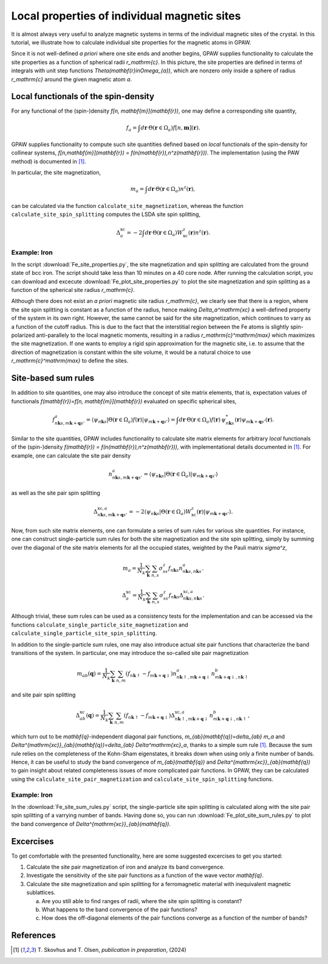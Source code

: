 .. _sites:

=============================================
Local properties of individual magnetic sites
=============================================

It is almost always very useful to analyze magnetic systems in terms of the
individual magnetic sites of the crystal. In this tutorial, we illustrate how
to calculate individual site properties for the magnetic atoms in GPAW.

Since it is not well-defined *a priori* where one site ends and another begins,
GPAW supplies functionality to calculate the site properties as a function of
spherical radii `r_\mathrm{c}`. In this picture, the site properties are defined
in terms of integrals with unit step functions
`\Theta(\mathbf{r}\in\Omega_{a})`, which are nonzero only inside a sphere of
radius `r_\mathrm{c}` around the given magnetic atom `a`.

Local functionals of the spin-density
=====================================

For any functional of the (spin-)density `f[n, \mathbf{m}](\mathbf{r})`,
one may define a corresponding site quantity,

.. math::
   f_a = \int d\mathbf{r}\: \Theta(\mathbf{r}\in\Omega_{a})
   f[n,\mathbf{m}](\mathbf{r}).

GPAW supplies functionality to compute such site quantities defined based on
*local* functionals of the spin-density for collinear systems,
`f[n,\mathbf{m}](\mathbf{r}) = f(n(\mathbf{r}),n^z(\mathbf{r}))`.
The implementation (using the PAW method) is documented in [#Skovhus]_.

In particular, the site magnetization,

.. math::
   m_a = \int d\mathbf{r}\: \Theta(\mathbf{r}\in\Omega_{a}) n^z(\mathbf{r}),

can be calculated via the function ``calculate_site_magnetization``, whereas
the function ``calculate_site_spin_splitting`` computes the LSDA site spin
splitting,

.. math::
   \Delta_a^\mathrm{xc} = -2 \int d\mathbf{r}\: \Theta(\mathbf{r}\in\Omega_{a})
   W_\mathrm{xc}^z(\mathbf{r}) n^z(\mathbf{r}).

Example: Iron
-------------

In the script
:download:`Fe_site_properties.py`,
the site magnetization and spin splitting are calculated from the ground state
of bcc iron. The script should take less than 10 minutes on a 40 core node.
After running the calculation script, you can download and excecute
:download:`Fe_plot_site_properties.py`
to plot the site magnetization and spin splitting as a function of the
spherical site radius `r_\mathrm{c}`.

.. image:: Fe_site_properties.png
	   :align: center

Although there does not exist an *a priori* magnetic site radius `r_\mathrm{c}`,
we clearly see that there is a region, where the site spin splitting is constant
as a function of the radius, hence making `\Delta_a^\mathrm{xc}` a well-defined
property of the system in its own right.
However, the same cannot be said for the site magnetization, which continues to
varry as a function of the cutoff radius. This is due to the fact that the
interstitial region between the Fe atoms is slightly spin-polarized
anti-parallely to the local magnetic moments, resulting in a radius
`r_\mathrm{c}^\mathrm{max}` which maximizes the site magnetization. If one wants
to employ a rigid spin approximation for the magnetic site, i.e. to assume that
the direction of magnetization is constant within the site volume, it would be a
natural choice to use `r_\mathrm{c}^\mathrm{max}` to define the sites.


Site-based sum rules
====================

In addition to site quantities, one may also introduce the concept of site
matrix elements, that is, expectation values of functionals
`f(\mathbf{r})=f[n, \mathbf{m}](\mathbf{r})`
evaluated on specific spherical sites,

.. math::
   f^a_{n\mathbf{k}s,m\mathbf{k}+\mathbf{q}s'} = \langle \psi_{n\mathbf{k}s}|
   \Theta(\mathbf{r}\in\Omega_{a}) f(\mathbf{r})
   |\psi_{m\mathbf{k}+\mathbf{q}s'} \rangle
   = \int d\mathbf{r}\: \Theta(\mathbf{r}\in\Omega_{a}) f(\mathbf{r})\,
   \psi_{n\mathbf{k}s}^*(\mathbf{r})
   \psi_{m\mathbf{k}+\mathbf{q}s'}(\mathbf{r}).

Similar to the site quantities, GPAW includes functionality to calculate site
matrix elements for arbitrary *local* functionals of the (spin-)density
`f(\mathbf{r}) = f(n(\mathbf{r}),n^z(\mathbf{r}))`, with implementational
details documented in [#Skovhus]_.
For example, one can calculate the site pair density

.. math::
   n^a_{n\mathbf{k}s,m\mathbf{k}+\mathbf{q}s'} =
   \langle \psi_{n\mathbf{k}s}|
   \Theta(\mathbf{r}\in\Omega_{a})
   |\psi_{m\mathbf{k}+\mathbf{q}s'} \rangle

as well as the site pair spin splitting

.. math::
   \Delta^{\mathrm{xc},a}_{n\mathbf{k}s,m\mathbf{k}+\mathbf{q}s'}=-2
   \langle \psi_{n\mathbf{k}s}|
   \Theta(\mathbf{r}\in\Omega_{a}) W_\mathrm{xc}^z(\mathbf{r})
   |\psi_{m\mathbf{k}+\mathbf{q}s'} \rangle.


Now, from such site matrix elements, one can formulate a series of sum rules for
various site quantities. For instance, one can construct single-particle sum
rules for both the site magnetization and the site spin splitting, simply by
summing over the diagonal of the site matrix elements for all the occupied
states, weighted by the Pauli matrix `\sigma^z`,

.. math::
   m_a = \frac{1}{N_k} \sum_\mathbf{k} \sum_{n,s}
   \sigma^z_{ss} f_{n\mathbf{k}s} n^a_{n\mathbf{k}s,n\mathbf{k}s}.

.. math::
   \Delta_a^\mathrm{xc} = \frac{1}{N_k} \sum_\mathbf{k} \sum_{n,s}
   \sigma^z_{ss} f_{n\mathbf{k}s}
   \Delta^{\mathrm{xc},a}_{n\mathbf{k}s,n\mathbf{k}s}.

Although trivial, these sum rules can be used as a consistency tests for the
implementation and can be accessed via the functions
``calculate_single_particle_site_magnetization``
and 
``calculate_single_particle_site_spin_splitting``.

In addition to the single-particle sum rules, one may also introduce actual
site pair functions that characterize the band transitions of the system.
In particular, one may introduce the so-called site pair magnetization

.. math::
   m_{ab}(\mathbf{q}) = \frac{1}{N_k} \sum_\mathbf{k} \sum_{n,m}
   \left( f_{n\mathbf{k}\uparrow} - f_{m\mathbf{k}+\mathbf{q}\downarrow} \right)
   n^a_{n\mathbf{k}\uparrow,m\mathbf{k}+\mathbf{q}\downarrow}
   n^b_{m\mathbf{k}+\mathbf{q}\downarrow,n\mathbf{k}\uparrow}

and site pair spin splitting

.. math::
   \Delta^\mathrm{xc}_{ab}(\mathbf{q}) = \frac{1}{N_k} \sum_\mathbf{k} \sum_{n,m}
   \left( f_{n\mathbf{k}\uparrow} - f_{m\mathbf{k}+\mathbf{q}\downarrow} \right)
   \Delta^{\mathrm{xc},a}_{n\mathbf{k}\uparrow,m\mathbf{k}+\mathbf{q}\downarrow}
   n^b_{m\mathbf{k}+\mathbf{q}\downarrow,n\mathbf{k}\uparrow},

which turn out to be `\mathbf{q}`-independent diagonal pair functions,
`m_{ab}(\mathbf{q})=\delta_{ab} m_a` and
`\Delta^{\mathrm{xc}}_{ab}(\mathbf{q})=\delta_{ab} \Delta^\mathrm{xc}_a`,
thanks to a simple sum rule [#Skovhus]_. Because the sum rule relies on the
completeness of the Kohn-Sham eigenstates, it breaks down when using only a
finite number of bands. Hence, it can be useful to study the band convergence of
`m_{ab}(\mathbf{q})` and `\Delta^{\mathrm{xc}}_{ab}(\mathbf{q})` to gain insight
about related completeness issues of more complicated pair functions. In GPAW,
they can be calculated using the ``calculate_site_pair_magnetization`` and
``calculate_site_spin_splitting`` functions.

Example: Iron
-------------

In the
:download:`Fe_site_sum_rules.py`
script, the single-particle site spin splitting is calculated along with the
site pair spin splitting of a varrying number of bands.
Having done so, you can run
:download:`Fe_plot_site_sum_rules.py`
to plot the band convergence of `\Delta^{\mathrm{xc}}_{ab}(\mathbf{q})`.



Excercises
==========

To get comfortable with the presented functionality, here are some suggested
excercises to get you started:

1) Calculate the site pair magnetization of iron and analyze its band
   convergence.

2) Investigate the sensitivity of the site pair functions as a function of the
   wave vector `\mathbf{q}`.

3) Calculate the site magnetization and spin splitting for a ferromagnetic
   material with inequivalent magnetic sublattices.

   a) Are you still able to find ranges of radii, where the site spin splitting
      is constant?
   b) What happens to the band convergence of the pair functions?
   c) How does the off-diagonal elements of the pair functions converge as a
      function of the number of bands?


References
==========

.. [#Skovhus] T. Skovhus and T. Olsen,
           *publication in preparation*, (2024)
